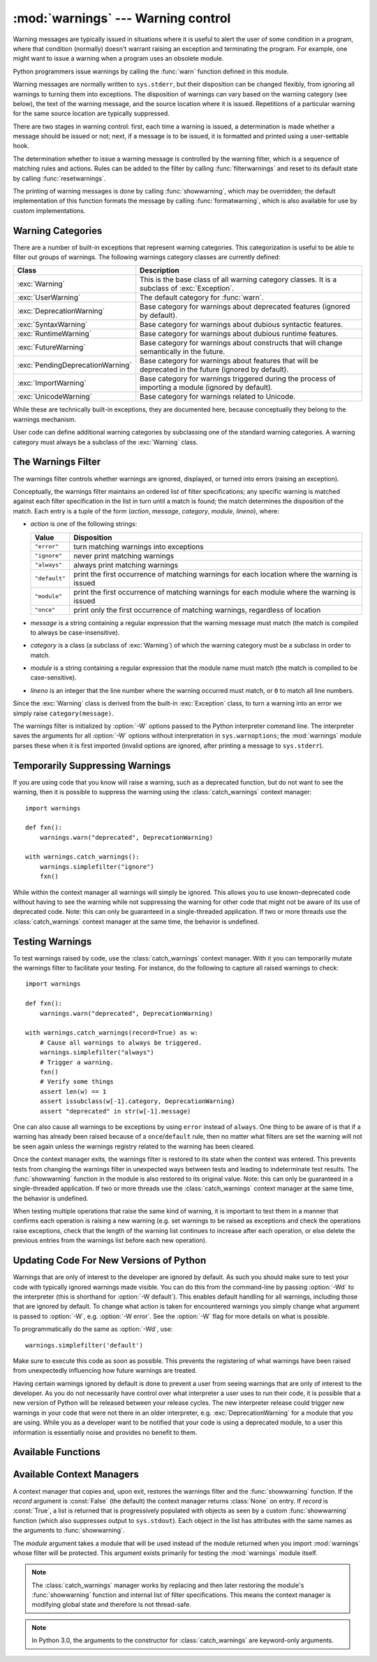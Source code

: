 :mod:`warnings` --- Warning control
===================================

.. index:: single: warnings

.. module:: warnings
   :synopsis: Issue warning messages and control their disposition.


.. versionadded:: 2.1

Warning messages are typically issued in situations where it is useful to alert
the user of some condition in a program, where that condition (normally) doesn't
warrant raising an exception and terminating the program.  For example, one
might want to issue a warning when a program uses an obsolete module.

Python programmers issue warnings by calling the :func:`warn` function defined
in this module. 

Warning messages are normally written to ``sys.stderr``, but their disposition
can be changed flexibly, from ignoring all warnings to turning them into
exceptions.  The disposition of warnings can vary based on the warning category
(see below), the text of the warning message, and the source location where it
is issued.  Repetitions of a particular warning for the same source location are
typically suppressed.

There are two stages in warning control: first, each time a warning is issued, a
determination is made whether a message should be issued or not; next, if a
message is to be issued, it is formatted and printed using a user-settable hook.

The determination whether to issue a warning message is controlled by the
warning filter, which is a sequence of matching rules and actions. Rules can be
added to the filter by calling :func:`filterwarnings` and reset to its default
state by calling :func:`resetwarnings`.

The printing of warning messages is done by calling :func:`showwarning`, which
may be overridden; the default implementation of this function formats the
message by calling :func:`formatwarning`, which is also available for use by
custom implementations.


.. _warning-categories:

Warning Categories
------------------

There are a number of built-in exceptions that represent warning categories.
This categorization is useful to be able to filter out groups of warnings.  The
following warnings category classes are currently defined:

+----------------------------------+-----------------------------------------------+
| Class                            | Description                                   |
+==================================+===============================================+
| :exc:`Warning`                   | This is the base class of all warning         |
|                                  | category classes.  It is a subclass of        |
|                                  | :exc:`Exception`.                             |
+----------------------------------+-----------------------------------------------+
| :exc:`UserWarning`               | The default category for :func:`warn`.        |
+----------------------------------+-----------------------------------------------+
| :exc:`DeprecationWarning`        | Base category for warnings about deprecated   |
|                                  | features (ignored by default).                |
+----------------------------------+-----------------------------------------------+
| :exc:`SyntaxWarning`             | Base category for warnings about dubious      |
|                                  | syntactic features.                           |
+----------------------------------+-----------------------------------------------+
| :exc:`RuntimeWarning`            | Base category for warnings about dubious      |
|                                  | runtime features.                             |
+----------------------------------+-----------------------------------------------+
| :exc:`FutureWarning`             | Base category for warnings about constructs   |
|                                  | that will change semantically in the future.  |
+----------------------------------+-----------------------------------------------+
| :exc:`PendingDeprecationWarning` | Base category for warnings about features     |
|                                  | that will be deprecated in the future         |
|                                  | (ignored by default).                         |
+----------------------------------+-----------------------------------------------+
| :exc:`ImportWarning`             | Base category for warnings triggered during   |
|                                  | the process of importing a module (ignored by |
|                                  | default).                                     |
+----------------------------------+-----------------------------------------------+
| :exc:`UnicodeWarning`            | Base category for warnings related to         |
|                                  | Unicode.                                      |
+----------------------------------+-----------------------------------------------+

While these are technically built-in exceptions, they are documented here,
because conceptually they belong to the warnings mechanism.

User code can define additional warning categories by subclassing one of the
standard warning categories.  A warning category must always be a subclass of
the :exc:`Warning` class.

.. versionchanged:: 2.7
   :exc:`DeprecationWarning` is ignored by default.


.. _warning-filter:

The Warnings Filter
-------------------

The warnings filter controls whether warnings are ignored, displayed, or turned
into errors (raising an exception).

Conceptually, the warnings filter maintains an ordered list of filter
specifications; any specific warning is matched against each filter
specification in the list in turn until a match is found; the match determines
the disposition of the match.  Each entry is a tuple of the form (*action*,
*message*, *category*, *module*, *lineno*), where:

* *action* is one of the following strings:

  +---------------+----------------------------------------------+
  | Value         | Disposition                                  |
  +===============+==============================================+
  | ``"error"``   | turn matching warnings into exceptions       |
  +---------------+----------------------------------------------+
  | ``"ignore"``  | never print matching warnings                |
  +---------------+----------------------------------------------+
  | ``"always"``  | always print matching warnings               |
  +---------------+----------------------------------------------+
  | ``"default"`` | print the first occurrence of matching       |
  |               | warnings for each location where the warning |
  |               | is issued                                    |
  +---------------+----------------------------------------------+
  | ``"module"``  | print the first occurrence of matching       |
  |               | warnings for each module where the warning   |
  |               | is issued                                    |
  +---------------+----------------------------------------------+
  | ``"once"``    | print only the first occurrence of matching  |
  |               | warnings, regardless of location             |
  +---------------+----------------------------------------------+

* *message* is a string containing a regular expression that the warning message
  must match (the match is compiled to always be case-insensitive).

* *category* is a class (a subclass of :exc:`Warning`) of which the warning
  category must be a subclass in order to match.

* *module* is a string containing a regular expression that the module name must
  match (the match is compiled to be case-sensitive).

* *lineno* is an integer that the line number where the warning occurred must
  match, or ``0`` to match all line numbers.

Since the :exc:`Warning` class is derived from the built-in :exc:`Exception`
class, to turn a warning into an error we simply raise ``category(message)``.

The warnings filter is initialized by :option:`-W` options passed to the Python
interpreter command line.  The interpreter saves the arguments for all
:option:`-W` options without interpretation in ``sys.warnoptions``; the
:mod:`warnings` module parses these when it is first imported (invalid options
are ignored, after printing a message to ``sys.stderr``).


.. _warning-suppress:

Temporarily Suppressing Warnings
--------------------------------

If you are using code that you know will raise a warning, such as a deprecated
function, but do not want to see the warning, then it is possible to suppress
the warning using the :class:`catch_warnings` context manager::

    import warnings

    def fxn():
        warnings.warn("deprecated", DeprecationWarning)

    with warnings.catch_warnings():
        warnings.simplefilter("ignore")
        fxn()

While within the context manager all warnings will simply be ignored. This
allows you to use known-deprecated code without having to see the warning while
not suppressing the warning for other code that might not be aware of its use
of deprecated code.  Note: this can only be guaranteed in a single-threaded
application. If two or more threads use the :class:`catch_warnings` context
manager at the same time, the behavior is undefined.



.. _warning-testing:

Testing Warnings
----------------

To test warnings raised by code, use the :class:`catch_warnings` context
manager. With it you can temporarily mutate the warnings filter to facilitate
your testing. For instance, do the following to capture all raised warnings to
check::

    import warnings

    def fxn():
        warnings.warn("deprecated", DeprecationWarning)

    with warnings.catch_warnings(record=True) as w:
        # Cause all warnings to always be triggered.
        warnings.simplefilter("always")
        # Trigger a warning.
        fxn()
        # Verify some things
        assert len(w) == 1
        assert issubclass(w[-1].category, DeprecationWarning)
        assert "deprecated" in str(w[-1].message)

One can also cause all warnings to be exceptions by using ``error`` instead of
``always``. One thing to be aware of is that if a warning has already been
raised because of a ``once``/``default`` rule, then no matter what filters are
set the warning will not be seen again unless the warnings registry related to
the warning has been cleared.

Once the context manager exits, the warnings filter is restored to its state
when the context was entered. This prevents tests from changing the warnings
filter in unexpected ways between tests and leading to indeterminate test
results. The :func:`showwarning` function in the module is also restored to
its original value.  Note: this can only be guaranteed in a single-threaded
application. If two or more threads use the :class:`catch_warnings` context
manager at the same time, the behavior is undefined.

When testing multiple operations that raise the same kind of warning, it
is important to test them in a manner that confirms each operation is raising
a new warning (e.g. set warnings to be raised as exceptions and check the
operations raise exceptions, check that the length of the warning list
continues to increase after each operation, or else delete the previous
entries from the warnings list before each new operation).


Updating Code For New Versions of Python
----------------------------------------

Warnings that are only of interest to the developer are ignored by default. As
such you should make sure to test your code with typically ignored warnings
made visible. You can do this from the command-line by passing :option:`-Wd`
to the interpreter (this is shorthand for :option:`-W default`).  This enables
default handling for all warnings, including those that are ignored by default.
To change what action is taken for encountered warnings you simply change what
argument is passed to :option:`-W`, e.g. :option:`-W error`. See the
:option:`-W` flag for more details on what is possible.

To programmatically do the same as :option:`-Wd`, use::

  warnings.simplefilter('default')

Make sure to execute this code as soon as possible. This prevents the
registering of what warnings have been raised from unexpectedly influencing how
future warnings are treated.

Having certain warnings ignored by default is done to prevent a user from
seeing warnings that are only of interest to the developer. As you do not
necessarily have control over what interpreter a user uses to run their code,
it is possible that a new version of Python will be released between your
release cycles.  The new interpreter release could trigger new warnings in your
code that were not there in an older interpreter, e.g.
:exc:`DeprecationWarning` for a module that you are using. While you as a
developer want to be notified that your code is using a deprecated module, to a
user this information is essentially noise and provides no benefit to them.


.. _warning-functions:

Available Functions
-------------------


.. function:: warn(message[, category[, stacklevel]])

   Issue a warning, or maybe ignore it or raise an exception.  The *category*
   argument, if given, must be a warning category class (see above); it defaults to
   :exc:`UserWarning`.  Alternatively *message* can be a :exc:`Warning` instance,
   in which case *category* will be ignored and ``message.__class__`` will be used.
   In this case the message text will be ``str(message)``. This function raises an
   exception if the particular warning issued is changed into an error by the
   warnings filter see above.  The *stacklevel* argument can be used by wrapper
   functions written in Python, like this::

      def deprecation(message):
          warnings.warn(message, DeprecationWarning, stacklevel=2)

   This makes the warning refer to :func:`deprecation`'s caller, rather than to the
   source of :func:`deprecation` itself (since the latter would defeat the purpose
   of the warning message).


.. function:: warn_explicit(message, category, filename, lineno[, module[, registry[, module_globals]]])

   This is a low-level interface to the functionality of :func:`warn`, passing in
   explicitly the message, category, filename and line number, and optionally the
   module name and the registry (which should be the ``__warningregistry__``
   dictionary of the module).  The module name defaults to the filename with
   ``.py`` stripped; if no registry is passed, the warning is never suppressed.
   *message* must be a string and *category* a subclass of :exc:`Warning` or
   *message* may be a :exc:`Warning` instance, in which case *category* will be
   ignored.

   *module_globals*, if supplied, should be the global namespace in use by the code
   for which the warning is issued.  (This argument is used to support displaying
   source for modules found in zipfiles or other non-filesystem import
   sources).

   .. versionchanged:: 2.5
      Added the *module_globals* parameter.


.. function:: warnpy3k(message[, category[, stacklevel]])

   Issue a warning related to Python 3.x deprecation. Warnings are only shown
   when Python is started with the -3 option. Like :func:`warn` *message* must
   be a string and *category* a subclass of :exc:`Warning`. :func:`warnpy3k`
   is using :exc:`DeprecationWarning` as default warning class.

   .. versionadded:: 2.6


.. function:: showwarning(message, category, filename, lineno[, file[, line]])

   Write a warning to a file.  The default implementation calls
   ``formatwarning(message, category, filename, lineno, line)`` and writes the
   resulting string to *file*, which defaults to ``sys.stderr``.  You may replace
   this function with an alternative implementation by assigning to
   ``warnings.showwarning``.
   *line* is a line of source code to be included in the warning
   message; if *line* is not supplied, :func:`showwarning` will
   try to read the line specified by *filename* and *lineno*.

   .. versionchanged:: 2.7
      The *line* argument is required to be supported.


.. function:: formatwarning(message, category, filename, lineno[, line])

   Format a warning the standard way.  This returns a string which may contain
   embedded newlines and ends in a newline.  *line* is a line of source code to
   be included in the warning message; if *line* is not supplied,
   :func:`formatwarning` will try to read the line specified by *filename* and
   *lineno*.

   .. versionchanged:: 2.6
      Added the *line* argument.


.. function:: filterwarnings(action[, message[, category[, module[, lineno[, append]]]]])

   Insert an entry into the list of :ref:`warnings filter specifications
   <warning-filter>`.  The entry is inserted at the front by default; if
   *append* is true, it is inserted at the end.  This checks the types of the
   arguments, compiles the *message* and *module* regular expressions, and
   inserts them as a tuple in the list of warnings filters.  Entries closer to
   the front of the list override entries later in the list, if both match a
   particular warning.  Omitted arguments default to a value that matches
   everything.


.. function:: simplefilter(action[, category[, lineno[, append]]])

   Insert a simple entry into the list of :ref:`warnings filter specifications
   <warning-filter>`.  The meaning of the function parameters is as for
   :func:`filterwarnings`, but regular expressions are not needed as the filter
   inserted always matches any message in any module as long as the category and
   line number match.


.. function:: resetwarnings()

   Reset the warnings filter.  This discards the effect of all previous calls to
   :func:`filterwarnings`, including that of the :option:`-W` command line options
   and calls to :func:`simplefilter`.


Available Context Managers
--------------------------

.. class:: catch_warnings([\*, record=False, module=None])

    A context manager that copies and, upon exit, restores the warnings filter
    and the :func:`showwarning` function.
    If the *record* argument is :const:`False` (the default) the context manager
    returns :class:`None` on entry. If *record* is :const:`True`, a list is
    returned that is progressively populated with objects as seen by a custom
    :func:`showwarning` function (which also suppresses output to ``sys.stdout``).
    Each object in the list has attributes with the same names as the arguments to
    :func:`showwarning`.

    The *module* argument takes a module that will be used instead of the
    module returned when you import :mod:`warnings` whose filter will be
    protected. This argument exists primarily for testing the :mod:`warnings`
    module itself.

    .. note::

        The :class:`catch_warnings` manager works by replacing and
        then later restoring the module's
        :func:`showwarning` function and internal list of filter
        specifications.  This means the context manager is modifying
        global state and therefore is not thread-safe.

    .. note::

        In Python 3.0, the arguments to the constructor for
        :class:`catch_warnings` are keyword-only arguments.

    .. versionadded:: 2.6


